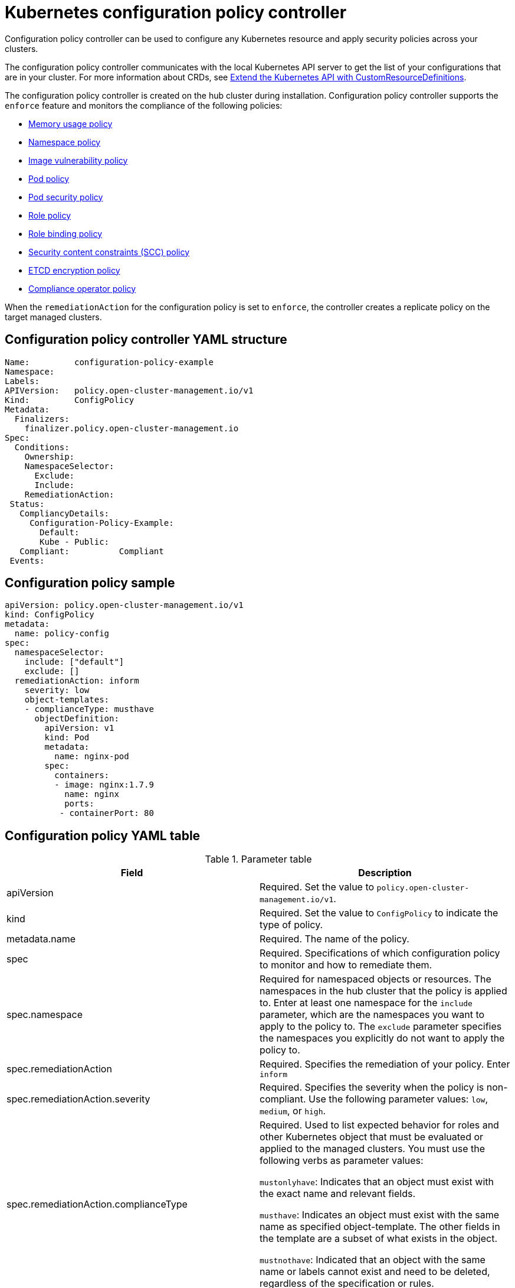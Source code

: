 [#kubernetes-configuration-policy-controller]
= Kubernetes configuration policy controller

Configuration policy controller can be used to configure any Kubernetes resource and apply security policies across your clusters.

The configuration policy controller communicates with the local Kubernetes API server to get the list of your configurations that are in your cluster.
For more information about CRDs, see https://kubernetes.io/docs/tasks/access-kubernetes-api/custom-resources/custom-resource-definitions/[Extend the Kubernetes API with CustomResourceDefinitions].

The configuration policy controller is created on the hub cluster during installation.
Configuration policy controller supports the `enforce` feature and monitors the compliance of the following policies:

* xref:../security/memory_policy.adoc#memory-usage-policy[Memory usage policy]
* xref:../security/namespace_policy.adoc#namespace-policy[Namespace policy]
* xref:../security/image_vuln_policy.adoc#image-vulnerability-policy[Image vulnerability policy]
* xref:../security/pod_nginx_policy.adoc#pod-policy[Pod policy]
* xref:../security/psp_policy.adoc#pod-security-policy[Pod security policy]
* xref:../security/role_policy.adoc#role-policy[Role policy]
* xref:../security/rolebinding_policy.adoc#role-binding-policy[Role binding policy]
* xref:../security/scc_policy.adoc#security-context-constraints-policy[Security content constraints (SCC) policy]
* xref:../security/etcd_encryption_policy.adoc#etcd-encryption-policy[ETCD encryption policy]
* xref:../security/compliance_operator_policy.adoc#compliance-operator-policy[Compliance operator policy]


When the `remediationAction` for the configuration policy is set to `enforce`, the controller creates a replicate policy on the target managed clusters.

[#configuration-policy-controller-yaml-structure]
== Configuration policy controller YAML structure

[source,yaml]
----
Name:         configuration-policy-example
Namespace:
Labels:
APIVersion:   policy.open-cluster-management.io/v1
Kind:         ConfigPolicy
Metadata:
  Finalizers:
    finalizer.policy.open-cluster-management.io
Spec:
  Conditions:
    Ownership:
    NamespaceSelector:
      Exclude:
      Include:
    RemediationAction:
 Status:
   CompliancyDetails:
     Configuration-Policy-Example:
       Default:
       Kube - Public:
   Compliant:          Compliant
 Events:
----

[#configuration-policy-sample]
== Configuration policy sample

[source,yaml]
----
apiVersion: policy.open-cluster-management.io/v1
kind: ConfigPolicy
metadata:
  name: policy-config
spec:
  namespaceSelector:
    include: ["default"]
    exclude: []
  remediationAction: inform
    severity: low
    object-templates:
    - complianceType: musthave
      objectDefinition:
        apiVersion: v1
        kind: Pod
        metadata:
          name: nginx-pod
        spec:
          containers:
          - image: nginx:1.7.9
            name: nginx
            ports:
           - containerPort: 80

----

[#configuration-policy-yaml-table]
== Configuration policy YAML table

.Parameter table
|===
| Field | Description

| apiVersion
| Required.
Set the value to `policy.open-cluster-management.io/v1`.

| kind
| Required.
Set the value to `ConfigPolicy` to indicate the type of policy.

| metadata.name
| Required. The name of the policy.

| spec
| Required.
Specifications of which configuration policy to monitor and how to remediate them.

| spec.namespace
| Required for namespaced objects or resources. The namespaces in the hub cluster that the policy is applied to.
Enter at least one namespace for the `include` parameter, which are the namespaces you want to apply to the policy to.
The `exclude` parameter specifies the namespaces you explicitly do not want to apply the policy to.

| spec.remediationAction
| Required. Specifies the remediation of your policy. Enter  `inform`

| spec.remediationAction.severity
| Required. Specifies the severity when the policy is non-compliant. Use the following parameter values: `low`, `medium`, or `high`.

| spec.remediationAction.complianceType
| Required. Used to list expected behavior for roles and other Kubernetes object that must be evaluated or applied to the managed clusters. You must use the following verbs as parameter values:

`mustonlyhave`: Indicates that an object must exist with the exact name and relevant fields.

`musthave`: Indicates an object must exist with the same name as specified object-template. The other fields in the template are a subset of what exists in the object.

`mustnothave`: Indicated that an object with the same name or labels cannot exist and need to be deleted, regardless of the specification or rules.
|===

See the policy samples that use https://nvd.nist.gov/800-53/Rev4/control/CA-1[NIST Special Publication 800-53 (Rev. 4)], and are supported by {product-title-short} from the https://github.com/open-cluster-management/policy-collection/tree/main/stable/CM-Configuration-Management[`CM-Configuration-Management` folder]. Learn about how policies are applied on your hub cluster, see xref:../security/policy_sample_intro.adoc#supported-policies[Supported policies] for more details.

Learn how to create and customize policies, see xref:../security/manage_policy_overview.adoc#manage-security-policies[Manage security policies]. Refer to xref:../security/policy_controllers.adoc#policy-controllers[Policy controllers] for more details about controllers.
